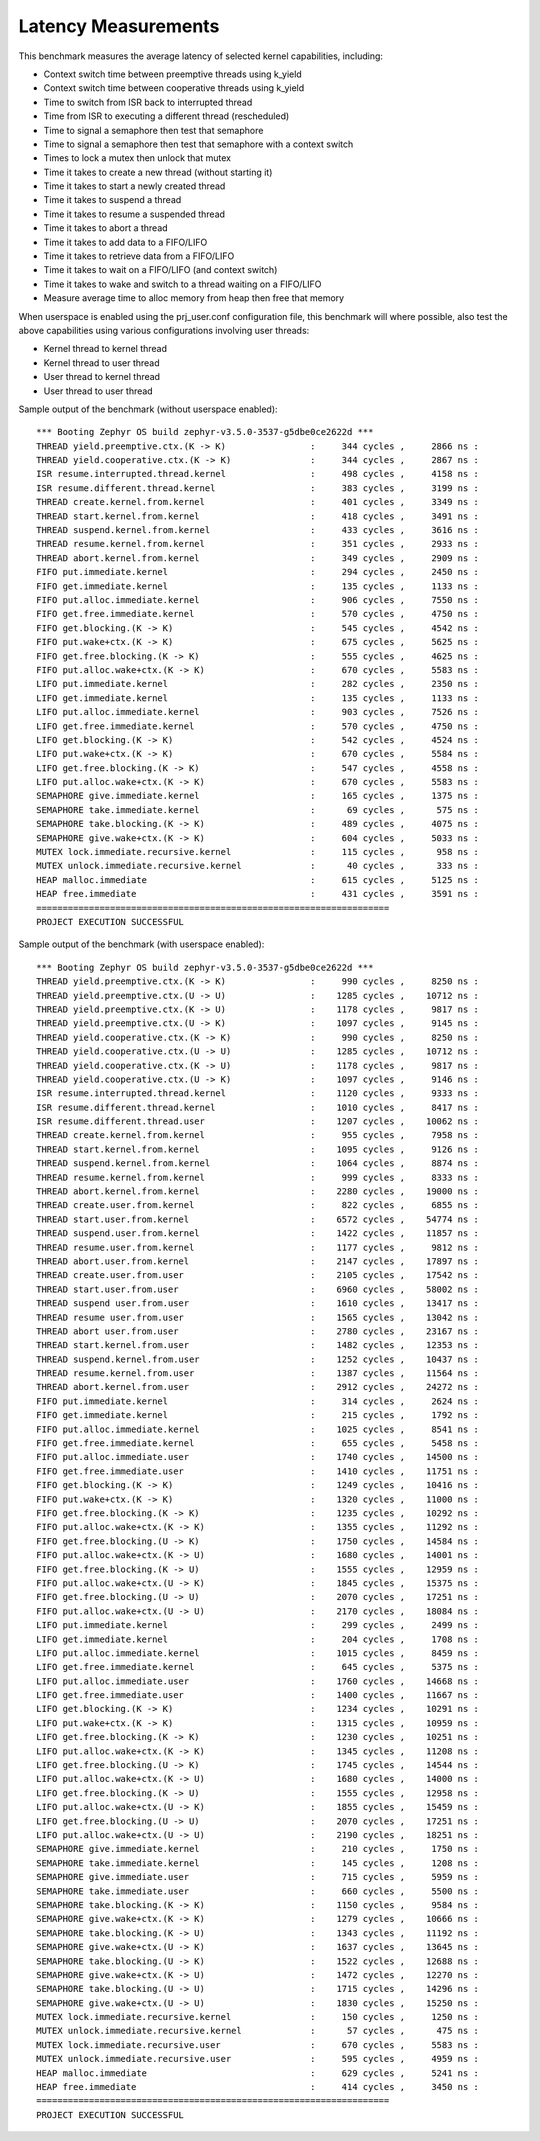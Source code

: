 Latency Measurements
####################

This benchmark measures the average latency of selected kernel capabilities,
including:

* Context switch time between preemptive threads using k_yield
* Context switch time between cooperative threads using k_yield
* Time to switch from ISR back to interrupted thread
* Time from ISR to executing a different thread (rescheduled)
* Time to signal a semaphore then test that semaphore
* Time to signal a semaphore then test that semaphore with a context switch
* Times to lock a mutex then unlock that mutex
* Time it takes to create a new thread (without starting it)
* Time it takes to start a newly created thread
* Time it takes to suspend a thread
* Time it takes to resume a suspended thread
* Time it takes to abort a thread
* Time it takes to add data to a FIFO/LIFO
* Time it takes to retrieve data from a FIFO/LIFO
* Time it takes to wait on a FIFO/LIFO (and context switch)
* Time it takes to wake and switch to a thread waiting on a FIFO/LIFO
* Measure average time to alloc memory from heap then free that memory

When userspace is enabled using the prj_user.conf configuration file, this benchmark will
where possible, also test the above capabilities using various configurations involving user
threads:

* Kernel thread to kernel thread
* Kernel thread to user thread
* User thread to kernel thread
* User thread to user thread

Sample output of the benchmark (without userspace enabled)::

        *** Booting Zephyr OS build zephyr-v3.5.0-3537-g5dbe0ce2622d ***
        THREAD yield.preemptive.ctx.(K -> K)                :     344 cycles ,     2866 ns :
        THREAD yield.cooperative.ctx.(K -> K)               :     344 cycles ,     2867 ns :
        ISR resume.interrupted.thread.kernel                :     498 cycles ,     4158 ns :
        ISR resume.different.thread.kernel                  :     383 cycles ,     3199 ns :
        THREAD create.kernel.from.kernel                    :     401 cycles ,     3349 ns :
        THREAD start.kernel.from.kernel                     :     418 cycles ,     3491 ns :
        THREAD suspend.kernel.from.kernel                   :     433 cycles ,     3616 ns :
        THREAD resume.kernel.from.kernel                    :     351 cycles ,     2933 ns :
        THREAD abort.kernel.from.kernel                     :     349 cycles ,     2909 ns :
        FIFO put.immediate.kernel                           :     294 cycles ,     2450 ns :
        FIFO get.immediate.kernel                           :     135 cycles ,     1133 ns :
        FIFO put.alloc.immediate.kernel                     :     906 cycles ,     7550 ns :
        FIFO get.free.immediate.kernel                      :     570 cycles ,     4750 ns :
        FIFO get.blocking.(K -> K)                          :     545 cycles ,     4542 ns :
        FIFO put.wake+ctx.(K -> K)                          :     675 cycles ,     5625 ns :
        FIFO get.free.blocking.(K -> K)                     :     555 cycles ,     4625 ns :
        FIFO put.alloc.wake+ctx.(K -> K)                    :     670 cycles ,     5583 ns :
        LIFO put.immediate.kernel                           :     282 cycles ,     2350 ns :
        LIFO get.immediate.kernel                           :     135 cycles ,     1133 ns :
        LIFO put.alloc.immediate.kernel                     :     903 cycles ,     7526 ns :
        LIFO get.free.immediate.kernel                      :     570 cycles ,     4750 ns :
        LIFO get.blocking.(K -> K)                          :     542 cycles ,     4524 ns :
        LIFO put.wake+ctx.(K -> K)                          :     670 cycles ,     5584 ns :
        LIFO get.free.blocking.(K -> K)                     :     547 cycles ,     4558 ns :
        LIFO put.alloc.wake+ctx.(K -> K)                    :     670 cycles ,     5583 ns :
        SEMAPHORE give.immediate.kernel                     :     165 cycles ,     1375 ns :
        SEMAPHORE take.immediate.kernel                     :      69 cycles ,      575 ns :
        SEMAPHORE take.blocking.(K -> K)                    :     489 cycles ,     4075 ns :
        SEMAPHORE give.wake+ctx.(K -> K)                    :     604 cycles ,     5033 ns :
        MUTEX lock.immediate.recursive.kernel               :     115 cycles ,      958 ns :
        MUTEX unlock.immediate.recursive.kernel             :      40 cycles ,      333 ns :
        HEAP malloc.immediate                               :     615 cycles ,     5125 ns :
        HEAP free.immediate                                 :     431 cycles ,     3591 ns :
        ===================================================================
        PROJECT EXECUTION SUCCESSFUL

Sample output of the benchmark (with userspace enabled)::

        *** Booting Zephyr OS build zephyr-v3.5.0-3537-g5dbe0ce2622d ***
        THREAD yield.preemptive.ctx.(K -> K)                :     990 cycles ,     8250 ns :
        THREAD yield.preemptive.ctx.(U -> U)                :    1285 cycles ,    10712 ns :
        THREAD yield.preemptive.ctx.(K -> U)                :    1178 cycles ,     9817 ns :
        THREAD yield.preemptive.ctx.(U -> K)                :    1097 cycles ,     9145 ns :
        THREAD yield.cooperative.ctx.(K -> K)               :     990 cycles ,     8250 ns :
        THREAD yield.cooperative.ctx.(U -> U)               :    1285 cycles ,    10712 ns :
        THREAD yield.cooperative.ctx.(K -> U)               :    1178 cycles ,     9817 ns :
        THREAD yield.cooperative.ctx.(U -> K)               :    1097 cycles ,     9146 ns :
        ISR resume.interrupted.thread.kernel                :    1120 cycles ,     9333 ns :
        ISR resume.different.thread.kernel                  :    1010 cycles ,     8417 ns :
        ISR resume.different.thread.user                    :    1207 cycles ,    10062 ns :
        THREAD create.kernel.from.kernel                    :     955 cycles ,     7958 ns :
        THREAD start.kernel.from.kernel                     :    1095 cycles ,     9126 ns :
        THREAD suspend.kernel.from.kernel                   :    1064 cycles ,     8874 ns :
        THREAD resume.kernel.from.kernel                    :     999 cycles ,     8333 ns :
        THREAD abort.kernel.from.kernel                     :    2280 cycles ,    19000 ns :
        THREAD create.user.from.kernel                      :     822 cycles ,     6855 ns :
        THREAD start.user.from.kernel                       :    6572 cycles ,    54774 ns :
        THREAD suspend.user.from.kernel                     :    1422 cycles ,    11857 ns :
        THREAD resume.user.from.kernel                      :    1177 cycles ,     9812 ns :
        THREAD abort.user.from.kernel                       :    2147 cycles ,    17897 ns :
        THREAD create.user.from.user                        :    2105 cycles ,    17542 ns :
        THREAD start.user.from.user                         :    6960 cycles ,    58002 ns :
        THREAD suspend user.from.user                       :    1610 cycles ,    13417 ns :
        THREAD resume user.from.user                        :    1565 cycles ,    13042 ns :
        THREAD abort user.from.user                         :    2780 cycles ,    23167 ns :
        THREAD start.kernel.from.user                       :    1482 cycles ,    12353 ns :
        THREAD suspend.kernel.from.user                     :    1252 cycles ,    10437 ns :
        THREAD resume.kernel.from.user                      :    1387 cycles ,    11564 ns :
        THREAD abort.kernel.from.user                       :    2912 cycles ,    24272 ns :
        FIFO put.immediate.kernel                           :     314 cycles ,     2624 ns :
        FIFO get.immediate.kernel                           :     215 cycles ,     1792 ns :
        FIFO put.alloc.immediate.kernel                     :    1025 cycles ,     8541 ns :
        FIFO get.free.immediate.kernel                      :     655 cycles ,     5458 ns :
        FIFO put.alloc.immediate.user                       :    1740 cycles ,    14500 ns :
        FIFO get.free.immediate.user                        :    1410 cycles ,    11751 ns :
        FIFO get.blocking.(K -> K)                          :    1249 cycles ,    10416 ns :
        FIFO put.wake+ctx.(K -> K)                          :    1320 cycles ,    11000 ns :
        FIFO get.free.blocking.(K -> K)                     :    1235 cycles ,    10292 ns :
        FIFO put.alloc.wake+ctx.(K -> K)                    :    1355 cycles ,    11292 ns :
        FIFO get.free.blocking.(U -> K)                     :    1750 cycles ,    14584 ns :
        FIFO put.alloc.wake+ctx.(K -> U)                    :    1680 cycles ,    14001 ns :
        FIFO get.free.blocking.(K -> U)                     :    1555 cycles ,    12959 ns :
        FIFO put.alloc.wake+ctx.(U -> K)                    :    1845 cycles ,    15375 ns :
        FIFO get.free.blocking.(U -> U)                     :    2070 cycles ,    17251 ns :
        FIFO put.alloc.wake+ctx.(U -> U)                    :    2170 cycles ,    18084 ns :
        LIFO put.immediate.kernel                           :     299 cycles ,     2499 ns :
        LIFO get.immediate.kernel                           :     204 cycles ,     1708 ns :
        LIFO put.alloc.immediate.kernel                     :    1015 cycles ,     8459 ns :
        LIFO get.free.immediate.kernel                      :     645 cycles ,     5375 ns :
        LIFO put.alloc.immediate.user                       :    1760 cycles ,    14668 ns :
        LIFO get.free.immediate.user                        :    1400 cycles ,    11667 ns :
        LIFO get.blocking.(K -> K)                          :    1234 cycles ,    10291 ns :
        LIFO put.wake+ctx.(K -> K)                          :    1315 cycles ,    10959 ns :
        LIFO get.free.blocking.(K -> K)                     :    1230 cycles ,    10251 ns :
        LIFO put.alloc.wake+ctx.(K -> K)                    :    1345 cycles ,    11208 ns :
        LIFO get.free.blocking.(U -> K)                     :    1745 cycles ,    14544 ns :
        LIFO put.alloc.wake+ctx.(K -> U)                    :    1680 cycles ,    14000 ns :
        LIFO get.free.blocking.(K -> U)                     :    1555 cycles ,    12958 ns :
        LIFO put.alloc.wake+ctx.(U -> K)                    :    1855 cycles ,    15459 ns :
        LIFO get.free.blocking.(U -> U)                     :    2070 cycles ,    17251 ns :
        LIFO put.alloc.wake+ctx.(U -> U)                    :    2190 cycles ,    18251 ns :
        SEMAPHORE give.immediate.kernel                     :     210 cycles ,     1750 ns :
        SEMAPHORE take.immediate.kernel                     :     145 cycles ,     1208 ns :
        SEMAPHORE give.immediate.user                       :     715 cycles ,     5959 ns :
        SEMAPHORE take.immediate.user                       :     660 cycles ,     5500 ns :
        SEMAPHORE take.blocking.(K -> K)                    :    1150 cycles ,     9584 ns :
        SEMAPHORE give.wake+ctx.(K -> K)                    :    1279 cycles ,    10666 ns :
        SEMAPHORE take.blocking.(K -> U)                    :    1343 cycles ,    11192 ns :
        SEMAPHORE give.wake+ctx.(U -> K)                    :    1637 cycles ,    13645 ns :
        SEMAPHORE take.blocking.(U -> K)                    :    1522 cycles ,    12688 ns :
        SEMAPHORE give.wake+ctx.(K -> U)                    :    1472 cycles ,    12270 ns :
        SEMAPHORE take.blocking.(U -> U)                    :    1715 cycles ,    14296 ns :
        SEMAPHORE give.wake+ctx.(U -> U)                    :    1830 cycles ,    15250 ns :
        MUTEX lock.immediate.recursive.kernel               :     150 cycles ,     1250 ns :
        MUTEX unlock.immediate.recursive.kernel             :      57 cycles ,      475 ns :
        MUTEX lock.immediate.recursive.user                 :     670 cycles ,     5583 ns :
        MUTEX unlock.immediate.recursive.user               :     595 cycles ,     4959 ns :
        HEAP malloc.immediate                               :     629 cycles ,     5241 ns :
        HEAP free.immediate                                 :     414 cycles ,     3450 ns :
        ===================================================================
        PROJECT EXECUTION SUCCESSFUL
